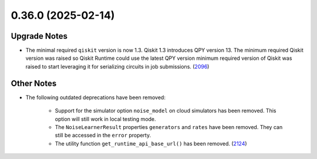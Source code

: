 0.36.0 (2025-02-14)
===================

Upgrade Notes
-------------

- The minimal required ``qiskit`` version is now 1.3.  
  Qiskit 1.3 introduces QPY version 13. The minimum required Qiskit version was raised so Qiskit Runtime could use the latest QPY version 
  minimum required version of Qiskit was raised to start leveraging it for serializing circuits in job
  submissions. (`2096 <https://github.com/Qiskit/qiskit-ibm-runtime/pull/2096>`__)


Other Notes
-----------

- The following outdated deprecations have been removed: 

      - Support for the simulator option ``noise_model`` on cloud simulators has been removed. 
        This option will still work in local testing mode. 

      - The ``NoiseLearnerResult`` properties ``generators`` and ``rates`` have been removed. They 
        can still be accessed in the ``error`` property.

      - The utility function ``get_runtime_api_base_url()`` has been removed. (`2124 <https://github.com/Qiskit/qiskit-ibm-runtime/pull/2124>`__)
